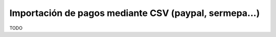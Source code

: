 ======================================================
Importación de pagos mediante CSV (paypal, sermepa...)
======================================================

TODO
